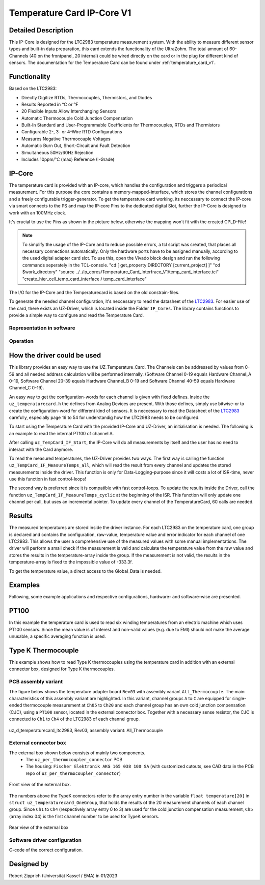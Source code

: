 .. _temperature_card_IPcore_v1:

===========================
Temperature Card IP-Core V1 
===========================

Detailed Description
--------------------
This IP-Core is designed for the LTC2983 temperature measurement system.
With the ability to measure different sensor types and built-in data preparation, this card extends the functionality of the UltraZohm.
The total amount of 60-Channels (40 on the frontpanel, 20 internal) could be wired directly on the card or in the plug for different kind of sensors.
The documentation for the Temperature Card can be found under :ref:`temperature_card_v1`.

Functionality
-------------
Based on the LTC2983:

* Directly Digitize RTDs, Thermocouples, Thermistors, and Diodes
* Results Reported in °C or °F
* 20 Flexible Inputs Allow Interchanging Sensors
* Automatic Thermocouple Cold Junction Compensation
* Built-In Standard and User-Programmable Coefficients for Thermocouples, RTDs and Thermistors
* Configurable 2-, 3- or 4-Wire RTD Configurations
* Measures Negative Thermocouple Voltages
* Automatic Burn Out, Short-Circuit and Fault Detection
* Simultaneous 50Hz/60Hz Rejection
* Includes 10ppm/°C (max) Reference (I-Grade)

IP-Core
-------
The temperature card is provided with an IP-core, which handles the configuration and triggers a periodical measurement.
For this purpose the core contains a memory-mapped-interface, which stores the channel configurations and a freely configurable trigger-generator.
To get the temperature card working, its neccessary to connect the IP-core via smart connects to the PS and map the IP-core Pins to the dedicated digital Slot, further the IP-Core is designed to work with an 100MHz clock.

It's crucial to use the Pins as shown in the picture below, otherwise the mapping won't fit with the created CPLD-File!

.. note:: 

   To simplify the usage of the IP-Core and to reduce possible errors, a tcl script was created, that places all necessary connections automatically.
   Only the hardware ports have to be assigned manually, according to the used digital adapter card slot.
   To use this, open the Vivado block design and run the following commands seperately in the TCL-console.
   "cd [ get_property DIRECTORY [current_project] ]" 
   "cd $work_directory"
   "source ../../ip_cores/Temperature_Card_Interfrace_V1/temp_card_interface.tcl"
   "create_hier_cell_temp_card_interface / temp_card_interface"


.. image:: IP_Core_TempCard.png
   :height: 400

The I/O for the IP-Core and the Temperaturecard is based on the old constrain-files.

To generate the needed channel configuration, it's neccessary to read the datasheet of the `LTC2983 <https://www.analog.com/en/products/ltc2983.html>`_.
For easier use of the card, there exists an UZ-Driver, which is located inside the Folder ``IP_Cores``.
The library contains functions to provide a simple way to configure and read the Temperature Card.

Representation in software
**************************

.. _config_typedef:

.. doxygentypedef:: uz_temperaturecard_t

.. _config_struct:

.. doxygenstruct:: uz_temperaturecard_config_t
   :members:
.. doxygenstruct:: uz_temperaturecard_OneGroup
   :members:

Operation
*********

.. doxygenfunction:: uz_temperaturecard_init

.. doxygenfunction:: uz_TempCard_IF_Reset

.. doxygenfunction:: uz_TempCard_IF_Start

.. doxygenfunction:: uz_TempCard_IF_Stop

.. doxygenfunction:: uz_TempCard_IF_MeasureTemps_all

.. doxygenfunction:: uz_TempCard_IF_MeasureTemps_cyclic

.. doxygenfunction:: uz_TempCard_IF_get_channel

.. doxygenfunction:: uz_TempCard_IF_average_temperature_for_valid

How the driver could be used
----------------------------
This library provides an easy way to use the UZ_Temperature_Card.
The Channels can be addressed by values from 0-59 and all needed address calculation will be performed internally.
(Software Channel 0-19 equals Hardware Channel_A 0-19, Software Channel 20-39 equals Hardware Channel_B 0-19 and Software Channel 40-59 equals Hardware Channel_C 0-19).

An easy way to get the configuration-words for each channel is given with fixed defines.
Inside the ``uz_temperaturecard.h`` the defines from Analog Devices are present.
With those defines, simply use bitwise-or to create the configuration-word for different kind of sensors.
It is neccessary to read the Datasheet of the `LTC2983 <https://www.analog.com/en/products/ltc2983.html>`_ carefully, especially page 16 to 54 for understandig how the LTC2983 needs to be configured.

To start using the Temperature Card with the provided IP-Core and UZ-Driver, an initialisation is needed.
The following is an example to read the internal PT100 of channel A.

.. code-block:: c
  :caption: Initialization of IP-Core driver instances

   // Init the Temperature-Card on D4 with 5Hz sampling frequency to measure the internal PT100 from Channel A. All other Channels were forced to zero (like C_19).
   struct uz_temperaturecard_config_t config_tempcard = {
      .base_address = XPAR_UZ_DIGITAL_ADAPTER_D4_ADAPTER_TEMPCARD_INTERFACE_TEMPERATURE_CARD_INT_0_BASEADDR,
      .ip_clk_frequency_Hz = 100000000U,
      .Sample_Period = 5U,

      // free channel
      .Configdata_A[0] = 0,
      // Config of the 1k R_sense (Attention! fixed-point with 1/1024 resolution), Expression equals 0xE80FA000
      .Configdata_A[1] = 0x00000000|SENSOR_TYPE__SENSE_RESISTOR|0XFA000,
      // free channel
      .Configdata_A[2] = 0,
      // Config of the PT100, Expression equals 0x60854000
      .Configdata_A[3] = 0x00000000|SENSOR_TYPE__RTD_PT_100|RTD_RSENSE_CHANNEL__1|RTD_NUM_WIRES__2_WIRE|RTD_EXCITATION_MODE__NO_ROTATION_SHARING|RTD_EXCITATION_CURRENT__100UA|RTD_STANDARD__EUROPEAN,
		// free channel
      .Configdata_A[4] = 0,

      ...

      // free channel
      .Configdata_C[19] = 0,
   };

   // create the handler and store it inside the Global_Data
	Global_Data.objects.uz_TempCard = uz_temperaturecard_init(config_tempcard);

   // reset the card to force an update of the channels
	uz_TempCard_IF_Reset(Global_Data.objects.uz_TempCard);

   // start the periodical measurement
	uz_TempCard_IF_Start(Global_Data.objects.uz_TempCard);

After calling ``uz_TempCard_IF_Start``, the IP-Core will do all measurements by itself and the user has no need to interact with the Card anymore.

To read the measured temperatures, the UZ-Driver provides two ways.
The first way is calling the function ``uz_TempCard_IF_MeasureTemps_all``, which will read the result from every channel and updates the stored measurements inside the driver. 
This function is only for Data-Logging-purpose since it will costs a lot of ISR-time, never use this function in fast control-loops!

The second way is preferred since it is compatible with fast control-loops.
To update the results inside the Driver, call the function ``uz_TempCard_IF_MeasureTemps_cyclic`` at the beginning of the ISR.
This function will only update one channel per call, but uses an incremental pointer.
To update every channel of the TemperatureCard, 60 calls are needed.

.. code-block:: c
  :caption: Reading the measurements from the IP-Core driver instances

   void ISR_Control(void *data)
   {
   // Reads out the global timer, has to be the first function in the isr
      uz_SystemTime_ISR_Tic();

      // Update Data and measurements
      ReadAllADC();
      update_speed_and_position_of_encoder_on_D5(&Global_Data);
      uz_TempCard_IF_MeasureTemps_cyclic(Global_Data.objects.uz_TempCard);
    ...
      // More ISR-Stuff
   };

Results
-------
The measured temperatures are stored inside the driver instance. 
For each LTC2983 on the temperature card, one group is declared and contains the configuration, raw-value, temperature value and error indicator for each channel of one LTC2983.
This allows the user a comprehensive use of the measured values with some manual implementations.
The driver will perform a small check if the measurement is valid and calculate the temperature value from the raw value and stores the results in the temperature-array inside the group.
If the measurement is not valid, the results in the temperature-array is fixed to the impossible value of -333.3f.

To get the temperature value, a direct access to the Global_Data is needed.

.. code-block:: c
  :caption: Get the temperature value for the PT100 on Channel_A

   float Temp_Winding = 0.0f;

   void ISR_Control(void *data)
   {
       // Some ISR-Stuff
      Temp_Winding = Global_Data.objects.uz_TempCard.Channel_A.temperature[3];
    ...
       // More ISR-Stuff
   };


Examples
--------
Following, some example applications and respective configurations, hardware- and software-wise are presented.

PT100
-----
In this example the temperature card is used to read six winding temperatures from an electric machine which uses PT100 sensors.
Since the mean value is of interest and non-valid values (e.g. due to EMI) should not make the average unusable, a specific averaging function is used.

.. code-block:: c
  :caption: ``main.c``

   // pre-loop
   #include "IP_Cores/uz_temperaturecard/uz_temperaturecard.h"
   uz_temperaturecard_t* uz_Tempcard = NULL;
   struct uz_temperaturecard_config_t t_config = {
      .base_address = XPAR_UZ_USER_TEMP_CARD_INTERFACE_TEMPERATURE_CARD_INT_0_BASEADDR,
      .ip_clk_frequency_Hz = 100000000,
      .Sample_Freq = 100,
      .Configdata_A = {0},
      .Configdata_A[1]  = 0xE80FA000,
      .Configdata_A[3]  = (SENSOR_TYPE__RTD_PT_100) + (RTD_RSENSE_CHANNEL__2) + (0x0 << 20) + (RTD_EXCITATION_MODE__NO_ROTATION_SHARING) + (RTD_EXCITATION_CURRENT__100UA) + (RTD_STANDARD__EUROPEAN),
      .Configdata_A[5]  = (SENSOR_TYPE__RTD_PT_100) + (RTD_RSENSE_CHANNEL__2) + (0x0 << 20) + (RTD_EXCITATION_MODE__NO_ROTATION_SHARING) + (RTD_EXCITATION_CURRENT__100UA) + (RTD_STANDARD__EUROPEAN),
      .Configdata_A[7]  = (SENSOR_TYPE__RTD_PT_100) + (RTD_RSENSE_CHANNEL__2) + (0x0 << 20) + (RTD_EXCITATION_MODE__NO_ROTATION_SHARING) + (RTD_EXCITATION_CURRENT__100UA) + (RTD_STANDARD__EUROPEAN),
      .Configdata_A[9]  = (SENSOR_TYPE__RTD_PT_100) + (RTD_RSENSE_CHANNEL__2) + (0x0 << 20) + (RTD_EXCITATION_MODE__NO_ROTATION_SHARING) + (RTD_EXCITATION_CURRENT__100UA) + (RTD_STANDARD__EUROPEAN),
      .Configdata_A[11] = (SENSOR_TYPE__RTD_PT_100) + (RTD_RSENSE_CHANNEL__2) + (0x0 << 20) + (RTD_EXCITATION_MODE__NO_ROTATION_SHARING) + (RTD_EXCITATION_CURRENT__100UA) + (RTD_STANDARD__EUROPEAN),
      .Configdata_A[13] = (SENSOR_TYPE__RTD_PT_100) + (RTD_RSENSE_CHANNEL__2) + (0x0 << 20) + (RTD_EXCITATION_MODE__NO_ROTATION_SHARING) + (RTD_EXCITATION_CURRENT__100UA) + (RTD_STANDARD__EUROPEAN),
      .Configdata_B = {0},
      .Configdata_C = {0}};

   // in switch-case
   case init_ip_cores:
      // uz tempcard
      uz_Tempcard = uz_temperaturecard_init(t_config);
      uz_TempCard_IF_Reset(uz_Tempcard);
      uz_TempCard_IF_Start(uz_Tempcard);


.. code-block:: c
  :caption: ``isr.c``

   // pre-loop
   #include "../IP_Cores/uz_temperaturecard/uz_temperaturecard.h"
   extern uz_temperaturecard_t* uz_Tempcard;
   uz_temperaturecard_OneGroup channel_A_data;
   float average = 0.0f;

   // in isr
   uz_TempCard_IF_MeasureTemps_cyclic(uz_Tempcard);
   channel_A_data = uz_TempCard_IF_get_channel(uz_Tempcard, 'a');
   average = uz_TempCard_IF_average_temperature_for_valid(channel_A_data, 0U, 13U);


Type K Thermocouple
-------------------
This example shows how to read Type K thermocouples using the temperature card in addition with an external connector box, designed for Type K thermocouples.

PCB assembly variant
********************
The figure below shows the temperature adapter board ``Rev03`` with assembly variant ``All_Thermocouple``.
The main characteristics of this assembly variant are highlighted. 
In this variant, channel groups ``A`` to ``C`` are equipped for single-ended thermocouple measurement at ``Ch05`` to ``Ch20`` and each channel group has 
an own cold junction compensation (CJC), using a ``PT100`` sensor, located in the external connector box. Together with a necessary sense resistor, 
the CJC is connected to ``Ch1`` to ``Ch4`` of the LTC2983 of each channel group.

.. _all_thermocouple_pcb:

.. figure:: TypeK_Variant.png
   :width: 800
   :align: center

   uz_d_temperaturecard_ltc2983, Rev03, assembly variant: All_Thermocouple

External connector box
**********************
The external box shown below consists of mainly two components.
 * The ``uz_per_thermocoupler_connector`` PCB
 * The housing: ``Fischer Elektronik AKG 165 038 100 SA`` (with customized cutouts, see CAD data in the PCB repo of ``uz_per_thermocoupler_connector``)

.. _external_box_front:

.. figure:: typek_box_front.png
   :width: 800
   :align: center

   Front view of the external box.

The numbers above the TypeK connectors refer to the array entry number in the variable ``float temperature[20]`` in ``struct uz_temperaturecard_OneGroup``, that 
holds the results of the 20 measurement channels of each channel group. Since ``Ch1`` to ``Ch4`` (respectively array entry 0 to 3) are used for the cold junction compensation 
measurement, ``Ch5`` (array index 04) is the first channel number to be used for TypeK sensors.

.. _external_box_back:

.. figure:: typek_box_back.png
   :width: 800
   :align: center

   Rear view of the external box  

.. warning::For connecting the box to the temperature adapter board, only use Samtec cable ``MMSD-15-xxx-x-xx.xx-D-K-LDX``

Software driver configuration
*****************************
C-code of the correct configuration.

Designed by 
-----------------------
Robert Zipprich (Universität Kassel / EMA) in 01/2023
